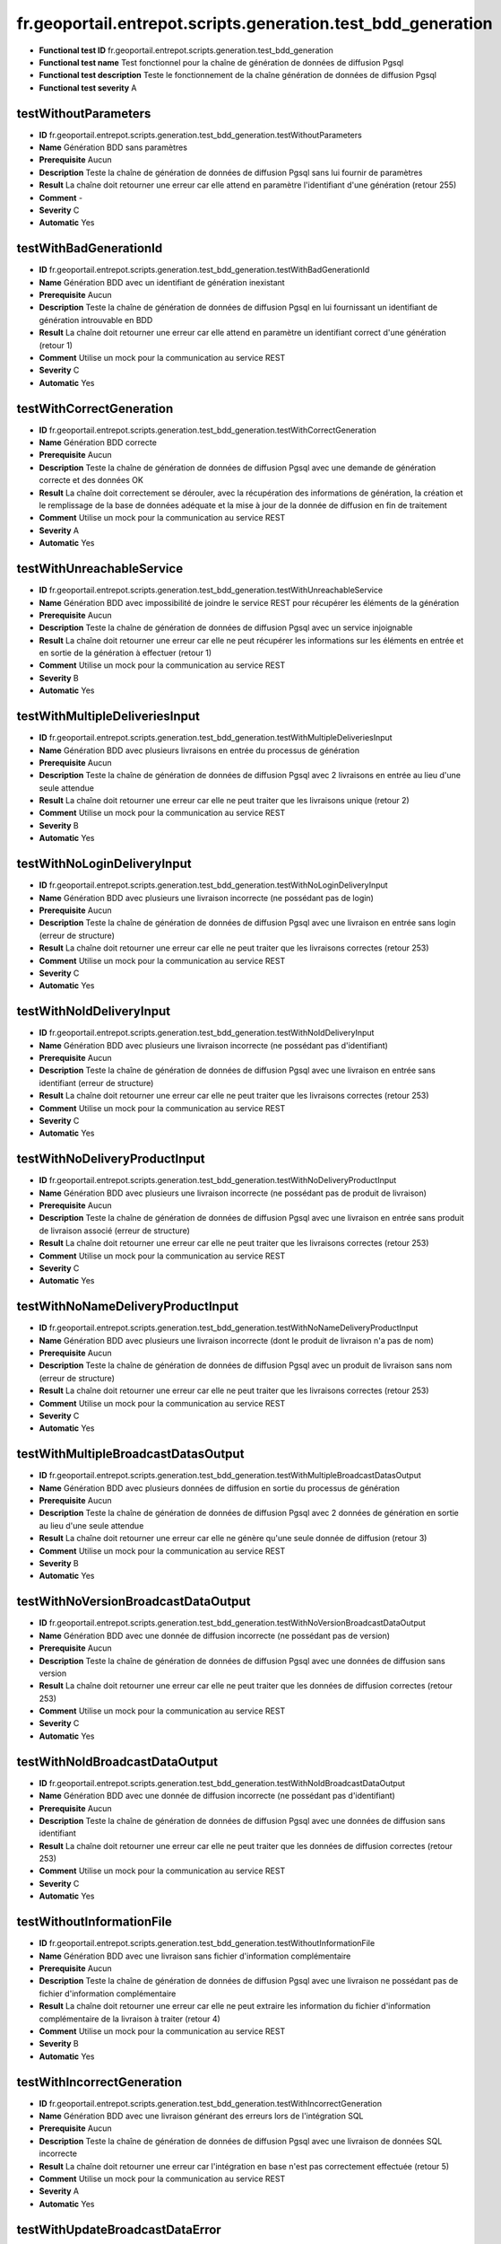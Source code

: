 fr.geoportail.entrepot.scripts.generation.test_bdd_generation
=============================================================

- **Functional test ID** fr.geoportail.entrepot.scripts.generation.test_bdd_generation
- **Functional test name** Test fonctionnel pour la chaîne de génération de données de diffusion Pgsql
- **Functional test description** Teste le fonctionnement de la chaîne génération de données de diffusion Pgsql
- **Functional test severity** A



---------------------
testWithoutParameters
---------------------

- **ID**               fr.geoportail.entrepot.scripts.generation.test_bdd_generation.testWithoutParameters
- **Name**             Génération BDD sans paramètres
- **Prerequisite**     Aucun
- **Description**      Teste la chaîne de génération de données de diffusion Pgsql sans lui fournir de paramètres
- **Result**           La chaîne doit retourner une erreur car elle attend en paramètre l'identifiant d'une génération (retour 255)
- **Comment**          -
- **Severity**         C
- **Automatic**        Yes



-----------------------
testWithBadGenerationId
-----------------------

- **ID**               fr.geoportail.entrepot.scripts.generation.test_bdd_generation.testWithBadGenerationId
- **Name**             Génération BDD avec un identifiant de génération inexistant
- **Prerequisite**     Aucun
- **Description**      Teste la chaîne de génération de données de diffusion Pgsql en lui fournissant un identifiant de génération introuvable en BDD
- **Result**           La chaîne doit retourner une erreur car elle attend en paramètre un identifiant correct d'une génération (retour 1)
- **Comment**          Utilise un mock pour la communication au service REST
- **Severity**         C
- **Automatic**        Yes



-------------------------
testWithCorrectGeneration
-------------------------

- **ID**               fr.geoportail.entrepot.scripts.generation.test_bdd_generation.testWithCorrectGeneration
- **Name**             Génération BDD correcte
- **Prerequisite**     Aucun
- **Description**      Teste la chaîne de génération de données de diffusion Pgsql avec une demande de génération correcte et des données OK
- **Result**           La chaîne doit correctement se dérouler, avec la récupération des informations de génération, la création et le remplissage de la base de données adéquate et la mise à jour de la donnée de diffusion en fin de traitement
- **Comment**          Utilise un mock pour la communication au service REST
- **Severity**         A
- **Automatic**        Yes



--------------------------
testWithUnreachableService
--------------------------

- **ID**               fr.geoportail.entrepot.scripts.generation.test_bdd_generation.testWithUnreachableService
- **Name**             Génération BDD avec impossibilité de joindre le service REST pour récupérer les éléments de la génération
- **Prerequisite**     Aucun
- **Description**      Teste la chaîne de génération de données de diffusion Pgsql avec un service injoignable
- **Result**           La chaîne doit retourner une erreur car elle ne peut récupérer les informations sur les éléments en entrée et en sortie de la génération à effectuer (retour 1)
- **Comment**          Utilise un mock pour la communication au service REST
- **Severity**         B
- **Automatic**        Yes



-------------------------------
testWithMultipleDeliveriesInput
-------------------------------

- **ID**               fr.geoportail.entrepot.scripts.generation.test_bdd_generation.testWithMultipleDeliveriesInput
- **Name**             Génération BDD avec plusieurs livraisons en entrée du processus de génération
- **Prerequisite**     Aucun
- **Description**      Teste la chaîne de génération de données de diffusion Pgsql avec 2 livraisons en entrée au lieu d'une seule attendue
- **Result**           La chaîne doit retourner une erreur car elle ne peut traiter que les livraisons unique (retour 2)
- **Comment**          Utilise un mock pour la communication au service REST
- **Severity**         B
- **Automatic**        Yes



----------------------------
testWithNoLoginDeliveryInput
----------------------------

- **ID**               fr.geoportail.entrepot.scripts.generation.test_bdd_generation.testWithNoLoginDeliveryInput
- **Name**             Génération BDD avec plusieurs une livraison incorrecte (ne possédant pas de login)
- **Prerequisite**     Aucun
- **Description**      Teste la chaîne de génération de données de diffusion Pgsql avec une livraison en entrée sans login (erreur de structure)
- **Result**           La chaîne doit retourner une erreur car elle ne peut traiter que les livraisons correctes (retour 253)
- **Comment**          Utilise un mock pour la communication au service REST
- **Severity**         C
- **Automatic**        Yes



-------------------------
testWithNoIdDeliveryInput
-------------------------

- **ID**               fr.geoportail.entrepot.scripts.generation.test_bdd_generation.testWithNoIdDeliveryInput
- **Name**             Génération BDD avec plusieurs une livraison incorrecte (ne possédant pas d'identifiant)
- **Prerequisite**     Aucun
- **Description**      Teste la chaîne de génération de données de diffusion Pgsql avec une livraison en entrée sans identifiant (erreur de structure)
- **Result**           La chaîne doit retourner une erreur car elle ne peut traiter que les livraisons correctes (retour 253)
- **Comment**          Utilise un mock pour la communication au service REST
- **Severity**         C
- **Automatic**        Yes



------------------------------
testWithNoDeliveryProductInput
------------------------------

- **ID**               fr.geoportail.entrepot.scripts.generation.test_bdd_generation.testWithNoDeliveryProductInput
- **Name**             Génération BDD avec plusieurs une livraison incorrecte (ne possédant pas de produit de livraison)
- **Prerequisite**     Aucun
- **Description**      Teste la chaîne de génération de données de diffusion Pgsql avec une livraison en entrée sans produit de livraison associé (erreur de structure)
- **Result**           La chaîne doit retourner une erreur car elle ne peut traiter que les livraisons correctes (retour 253)
- **Comment**          Utilise un mock pour la communication au service REST
- **Severity**         C
- **Automatic**        Yes



----------------------------------
testWithNoNameDeliveryProductInput
----------------------------------

- **ID**               fr.geoportail.entrepot.scripts.generation.test_bdd_generation.testWithNoNameDeliveryProductInput
- **Name**             Génération BDD avec plusieurs une livraison incorrecte (dont le produit de livraison n'a pas de nom)
- **Prerequisite**     Aucun
- **Description**      Teste la chaîne de génération de données de diffusion Pgsql avec un produit de livraison sans nom (erreur de structure)
- **Result**           La chaîne doit retourner une erreur car elle ne peut traiter que les livraisons correctes (retour 253)
- **Comment**          Utilise un mock pour la communication au service REST
- **Severity**         C
- **Automatic**        Yes



------------------------------------
testWithMultipleBroadcastDatasOutput
------------------------------------

- **ID**               fr.geoportail.entrepot.scripts.generation.test_bdd_generation.testWithMultipleBroadcastDatasOutput
- **Name**             Génération BDD avec plusieurs données de diffusion en sortie du processus de génération
- **Prerequisite**     Aucun
- **Description**      Teste la chaîne de génération de données de diffusion Pgsql avec 2 données de génération en sortie au lieu d'une seule attendue
- **Result**           La chaîne doit retourner une erreur car elle ne génère qu'une seule donnée de diffusion (retour 3)
- **Comment**          Utilise un mock pour la communication au service REST
- **Severity**         B
- **Automatic**        Yes



------------------------------------
testWithNoVersionBroadcastDataOutput
------------------------------------

- **ID**               fr.geoportail.entrepot.scripts.generation.test_bdd_generation.testWithNoVersionBroadcastDataOutput
- **Name**             Génération BDD avec une donnée de diffusion incorrecte (ne possédant pas de version)
- **Prerequisite**     Aucun
- **Description**      Teste la chaîne de génération de données de diffusion Pgsql avec une données de diffusion sans version
- **Result**           La chaîne doit retourner une erreur car elle ne peut traiter que les données de diffusion correctes (retour 253)
- **Comment**          Utilise un mock pour la communication au service REST
- **Severity**         C
- **Automatic**        Yes



-------------------------------
testWithNoIdBroadcastDataOutput
-------------------------------

- **ID**               fr.geoportail.entrepot.scripts.generation.test_bdd_generation.testWithNoIdBroadcastDataOutput
- **Name**             Génération BDD avec une donnée de diffusion incorrecte (ne possédant pas d'identifiant)
- **Prerequisite**     Aucun
- **Description**      Teste la chaîne de génération de données de diffusion Pgsql avec une données de diffusion sans identifiant
- **Result**           La chaîne doit retourner une erreur car elle ne peut traiter que les données de diffusion correctes (retour 253)
- **Comment**          Utilise un mock pour la communication au service REST
- **Severity**         C
- **Automatic**        Yes



--------------------------
testWithoutInformationFile
--------------------------

- **ID**               fr.geoportail.entrepot.scripts.generation.test_bdd_generation.testWithoutInformationFile
- **Name**             Génération BDD avec une livraison sans fichier d'information complémentaire
- **Prerequisite**     Aucun
- **Description**      Teste la chaîne de génération de données de diffusion Pgsql avec une livraison ne possédant pas de fichier d'information complémentaire
- **Result**           La chaîne doit retourner une erreur car elle ne peut extraire les information du fichier d'information complémentaire de la livraison à traiter (retour 4)
- **Comment**          Utilise un mock pour la communication au service REST
- **Severity**         B
- **Automatic**        Yes



---------------------------
testWithIncorrectGeneration
---------------------------

- **ID**               fr.geoportail.entrepot.scripts.generation.test_bdd_generation.testWithIncorrectGeneration
- **Name**             Génération BDD avec une livraison générant des erreurs lors de l'intégration SQL
- **Prerequisite**     Aucun
- **Description**      Teste la chaîne de génération de données de diffusion Pgsql avec une livraison de données SQL incorrecte
- **Result**           La chaîne doit retourner une erreur car l'intégration en base n'est pas correctement effectuée (retour 5)
- **Comment**          Utilise un mock pour la communication au service REST
- **Severity**         A
- **Automatic**        Yes



--------------------------------
testWithUpdateBroadcastDataError
--------------------------------

- **ID**               fr.geoportail.entrepot.scripts.generation.test_bdd_generation.testWithUpdateBroadcastDataError
- **Name**             Génération BDD avec un dysfonctionnement lors de la mise à jour de la donnée de diffusion
- **Prerequisite**     Aucun
- **Description**      Teste la chaîne de génération de données de diffusion Pgsql lorsque la mise à jour de la donnée de diffusion en sortie ne fonctionne pas
- **Result**           La chaîne doit retourner une erreur car la mise à jour de la donnée de diffusion ne peut être réalisée (retour 6)
- **Comment**          Utilise un mock pour la communication au service REST
- **Severity**         C
- **Automatic**        Yes



---------------------------
testWithJsonConversionError
---------------------------

- **ID**               fr.geoportail.entrepot.scripts.generation.test_bdd_generation.testWithJsonConversionError
- **Name**             Génération BDD avec un dysfonctionnement lors de la conversion du JSON renvoyé par le service REST en structure PERL
- **Prerequisite**     Aucun
- **Description**      Teste la chaîne de génération de données de diffusion Pgsql lorsque la conversion du JSON est impossible
- **Result**           La chaîne doit retourner une erreur car les informations retournée par le service sont inexploitables (retour 254)
- **Comment**          Utilise un mock pour la communication au service REST et pour la conversion JSON
- **Severity**         B
- **Automatic**        Yes